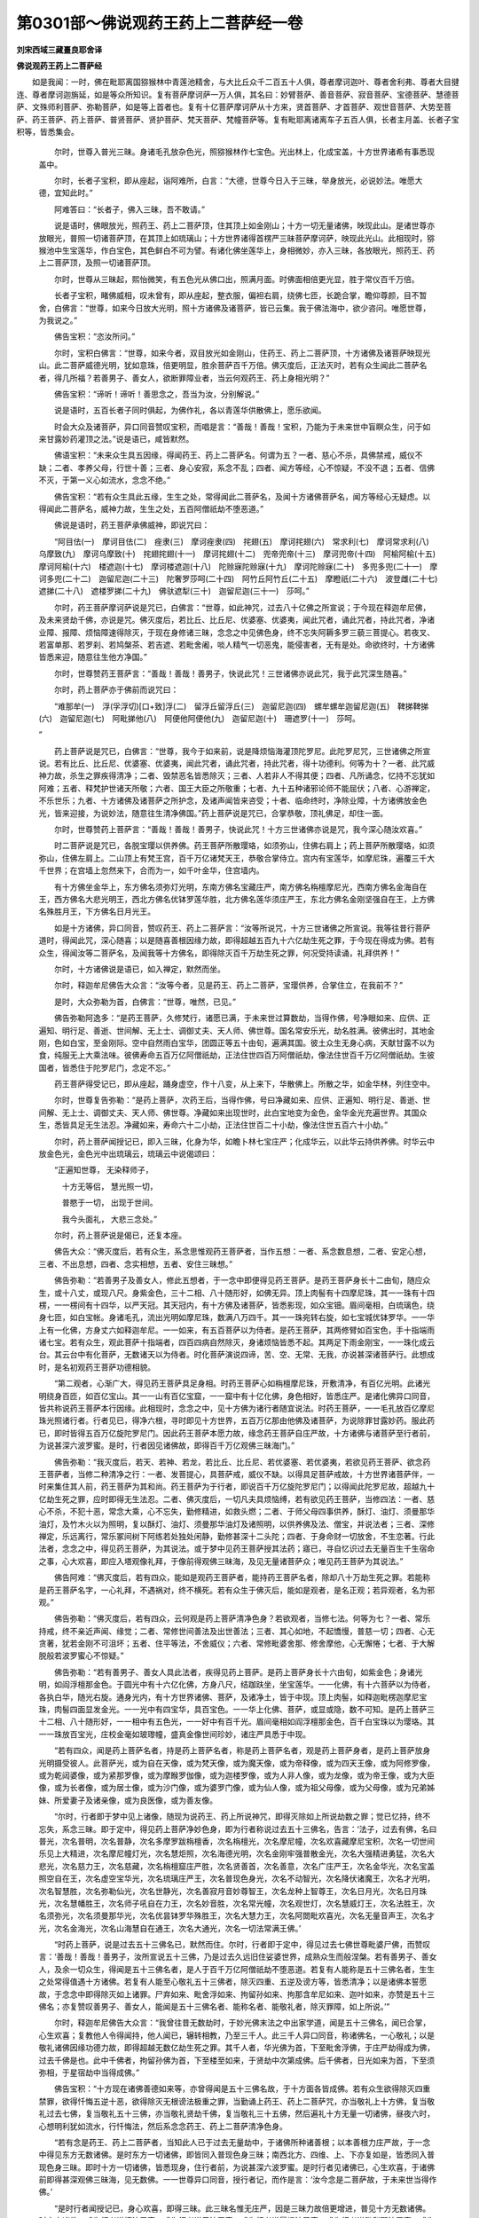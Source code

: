第0301部～佛说观药王药上二菩萨经一卷
========================================

**刘宋西域三藏畺良耶舍译**

**佛说观药王药上二菩萨经**


　　如是我闻：一时，佛在毗耶离国猕猴林中青莲池精舍，与大比丘众千二百五十人俱，尊者摩诃迦叶、尊者舍利弗、尊者大目揵连、尊者摩诃迦旃延，如是等众所知识。复有菩萨摩诃萨一万人俱，其名曰：妙臂菩萨、善音菩萨、寂音菩萨、宝德菩萨、慧德菩萨、文殊师利菩萨、弥勒菩萨，如是等上首者也。复有十亿菩萨摩诃萨从十方来，贤首菩萨、才首菩萨、观世音菩萨、大势至菩萨、药王菩萨、药上菩萨、普贤菩萨、贤护菩萨、梵天菩萨、梵幢菩萨等。复有毗耶离诸离车子五百人俱，长者主月盖、长者子宝积等，皆悉集会。

            　　尔时，世尊入普光三昧。身诸毛孔放杂色光，照猕猴林作七宝色。光出林上，化成宝盖，十方世界诸希有事悉现盖中。

            　　尔时，长者子宝积，即从座起，诣阿难所，白言：“大德，世尊今日入于三昧，举身放光，必说妙法。唯愿大德，宜知此时。”

            　　阿难答曰：“长者子，佛入三昧，吾不敢请。”

            　　说是语时，佛眼放光，照药王、药上二菩萨顶，住其顶上如金刚山；十方一切无量诸佛，映现此山。是诸世尊亦放眼光，普照一切诸菩萨顶，在其顶上如琉璃山；十方世界诸得首楞严三昧菩萨摩诃萨，映现此光山。此相现时，猕猴池中生宝莲华，作白宝色，其色鲜白不可为譬。有诸化佛坐莲华上，身相微妙，亦入三昧，各放眼光，照药王、药上二菩萨顶，及照一切诸菩萨顶。

            　　尔时，世尊从三昧起，熙怡微笑，有五色光从佛口出，照满月面。时佛面相倍更光显，胜于常仪百千万倍。

            　　长者子宝积，睹佛威相，叹未曾有，即从座起，整衣服，偏袒右肩，绕佛七匝，长跪合掌，瞻仰尊颜，目不暂舍，白佛言：“世尊，如来今日放大光明，照十方诸佛及诸菩萨，皆已云集。我于佛法海中，欲少咨问。唯愿世尊，为我说之。”

            　　佛告宝积：“恣汝所问。”

            　　尔时，宝积白佛言：“世尊，如来今者，双目放光如金刚山，住药王、药上二菩萨顶，十方诸佛及诸菩萨映现光山。此二菩萨威德光明，犹如意珠，倍更明显，胜余菩萨百千万倍。佛灭度后，正法灭时，若有众生闻此二菩萨名者，得几所福？若善男子、善女人，欲断罪障业者，当云何观药王、药上身相光明？”

            　　佛告宝积：“谛听！谛听！善思念之，吾当为汝，分别解说。”

            　　说是语时，五百长者子同时俱起，为佛作礼，各以青莲华供散佛上，愿乐欲闻。

            　　时会大众及诸菩萨，异口同音赞叹宝积，而唱是言：“善哉！善哉！宝积，乃能为于未来世中盲瞑众生，问于如来甘露妙药灌顶之法。”说是语已，咸皆默然。

            　　佛语宝积：“未来众生具五因缘，得闻药王、药上二菩萨名。何谓为五？一者、慈心不杀，具佛禁戒，威仪不缺；二者、孝养父母，行世十善；三者、身心安寂，系念不乱；四者、闻方等经，心不惊疑，不没不退；五者、信佛不灭，于第一义心如流水，念念不绝。”

            　　佛告宝积：“若有众生具此五缘，生生之处，常得闻此二菩萨名，及闻十方诸佛菩萨名，闻方等经心无疑虑。以得闻此二菩萨名，威神力故，生生之处，五百阿僧祇劫不堕恶道。”

            　　佛说是语时，药王菩萨承佛威神，即说咒曰：

            

            　　“阿目佉(一)　摩诃目佉(二)　痤隶(三)　摩诃痤隶(四)　挓翅(五)　摩诃挓翅(六)　常求利(七)　摩诃常求利(八)　乌摩致(九)　摩诃乌摩致(十)　挓翅挓翅(十一)　摩诃挓翅(十二)　兜帝兜帝(十三)　摩诃兜帝(十四)　阿榆阿榆(十五)　摩诃阿榆(十六)　楼遮迦(十七)　摩诃楼遮迦(十八)　陀赊寐陀赊寐(十九)　摩诃陀赊寐(二十)　多兜多兜(二十一)　摩诃多兜(二十二)　迦留尼迦(二十三)　陀奢罗莎呵(二十四)　阿竹丘阿竹丘(二十五)　摩瞪祇(二十六)　波登雌(二十七)　遮挮(二十八)　遮楼罗挮(二十九)　佛驮遮犁(三十)　迦留尼迦(三十一)　莎呵。”

            

            　　尔时，药王菩萨摩诃萨说是咒已，白佛言：“世尊，如此神咒，过去八十亿佛之所宣说；于今现在释迦牟尼佛，及未来贤劫千佛，亦说是咒。佛灭度后，若比丘、比丘尼、优婆塞、优婆夷，闻此咒者，诵此咒者，持此咒者，净诸业障、报障、烦恼障速得除灭，于现在身修诸三昧，念念之中见佛色身，终不忘失阿耨多罗三藐三菩提心。若夜叉、若富单那、若罗刹、若鸠槃茶、若吉遮、若毗舍阇，啖人精气一切恶鬼，能侵害者，无有是处。命欲终时，十方诸佛皆悉来迎，随意往生他方净国。”

            　　尔时，世尊赞药王菩萨言：“善哉！善哉！善男子，快说此咒！三世诸佛亦说此咒，我于此咒深生随喜。”

            　　尔时，药上菩萨亦于佛前而说咒曰：

            

            　　“难那牟(一)　浮(孚浮切)[口+致]浮(二)　留浮丘留浮丘(三)　迦留尼迦(四)　螺牟螺牟迦留尼迦(五)　鞞挮鞞挮(六)　迦留尼迦(七)　阿毗挮他(八)　阿便他阿便他(九)　迦留尼迦(十)　珊遮罗(十一)　莎呵。 
            ”

            

            　　药上菩萨说是咒已，白佛言：“世尊，我今于如来前，说是降烦恼海灌顶陀罗尼。此陀罗尼咒，三世诸佛之所宣说。若有比丘、比丘尼、优婆塞、优婆夷，闻此咒者，诵此咒者，持此咒者，得十功德利。何等为十？一者、此咒威神力故，杀生之罪疾得清净；二者、毁禁恶名皆悉除灭；三者、人若非人不得其便；四者、凡所诵念，忆持不忘犹如阿难；五者、释梵护世诸天所敬；六者、国王大臣之所敬重；七者、九十五种诸邪论师不能屈伏；八者、心游禅定，不乐世乐；九者、十方诸佛及诸菩萨之所护念，及诸声闻皆来咨受；十者、临命终时，净除业障，十方诸佛放金色光，皆来迎接，为说妙法，随意往生清净佛国。”药上菩萨说是咒已，合掌恭敬，顶礼佛足，却住一面。

            　　尔时，世尊赞药上菩萨言：“善哉！善哉！善男子，快说此咒！十方三世诸佛亦说是咒，我今深心随汝欢喜。”

            　　时二菩萨说是咒已，各脱宝璎以供养佛。药王菩萨所散璎珞，如须弥山，住佛右肩上；药上菩萨所散璎珞，如须弥山，住佛左肩上。二山顶上有梵王宫，百千万亿诸梵天王，恭敬合掌侍立。宫内有宝莲华，如摩尼珠，遍覆三千大千世界；在宫墙上忽然来下，合而为一，如千叶金华，住宫墙内。

            　　有十方佛坐金华上，东方佛名须弥灯光明，东南方佛名宝藏庄严，南方佛名栴檀摩尼光，西南方佛名金海自在王，西方佛名大悲光明王，西北方佛名优钵罗莲华胜，北方佛名莲华须庄严王，东北方佛名金刚坚强自在王，上方佛名殊胜月王，下方佛名日月光王。

            　　如是十方诸佛，异口同音，赞叹药王、药上二菩萨言：“汝等所说咒，十方三世诸佛之所宣说。我等往昔行菩萨道时，得闻此咒，深心随喜；以是随喜善根因缘力故，即得超越五百九十六亿劫生死之罪，于今现在得成为佛。若有众生，得闻汝等二菩萨名，及闻我等十方佛名，即得除灭百千万劫生死之罪，何况受持读诵，礼拜供养！”

            　　尔时，十方诸佛说是语已，如入禅定，默然而坐。

            　　尔时，释迦牟尼佛告大众言：“汝等今者，见是药王、药上二菩萨，宝璎供养，合掌住立，在我前不？”

            　　是时，大众弥勒为首，白佛言：“世尊，唯然，已见。”

            　　佛告弥勒阿逸多：“是药王菩萨，久修梵行，诸愿已满，于未来世过算数劫，当得作佛，号净眼如来、应供、正遍知、明行足、善逝、世间解、无上士、调御丈夫、天人师、佛世尊。国名常安乐光，劫名胜满。彼佛出时，其地金刚，色如白宝，至金刚际。空中自然雨白宝华，团圆正等五十由旬，遍满其国。彼土众生无身心病，天献甘露不以为食，纯服无上大乘法味。彼佛寿命五百万亿阿僧祇劫，正法住世四百万阿僧祇劫，像法住世百千万亿阿僧祇劫。生彼国者，皆悉住于陀罗尼门，念定不忘。”

            　　药王菩萨得受记已，即从座起，踊身虚空，作十八变，从上来下，华散佛上。所散之华，如金华林，列住空中。

            　　尔时，世尊复告弥勒：“是药上菩萨，次药王后，当得作佛，号曰净藏如来、应供、正遍知、明行足、善逝、世间解、无上士、调御丈夫、天人师、佛世尊。净藏如来出现世时，此白宝地变为金色，金华金光充遍世界。其国众生，悉皆具足无生法忍。净藏如来，寿命六十二小劫，正法住世百二十小劫，像法住世五百六十小劫。”

            　　尔时，药上菩萨闻授记已，即入三昧，化身为华，如瞻卜林七宝庄严；化成华云，以此华云持供养佛。时华云中放金色光，金色光中出琉璃云，琉璃云中说偈颂曰：

            

            　　“正遍知世尊， 无染释师子，

            　　　十方无等侣， 慧光照一切，

            　　　普愍于一切， 出现于世间。

            　　　我今头面礼， 大悲三念处。”

            

            　　尔时，药上菩萨说是偈已，还复本座。

            　　佛告大众：“佛灭度后，若有众生，系念思惟观药王菩萨者，当作五想：一者、系念数息想，二者、安定心想，三者、不出息想，四者、念实相想，五者、安住三昧想。”

            　　佛告弥勒：“若善男子及善女人，修此五想者，于一念中即便得见药王菩萨。是药王菩萨身长十二由旬，随应众生，或十八丈，或现八尺。身紫金色，三十二相、八十随形好，如佛无异。顶上肉髻有十四摩尼珠，其一一珠有十四楞，一一楞间有十四华，以严天冠。其天冠内，有十方佛及诸菩萨，皆悉影现，如众宝钿。眉间毫相，白琉璃色，绕身七匝，如白宝帐。身诸毛孔，流出光明如摩尼珠，数满八万四千。其一一珠宛转右旋，如七宝城优钵罗华。一一华上有一化佛，方身丈六如释迦牟尼。一一如来，有五百菩萨以为侍者。是药王菩萨，其两修臂如百宝色，手十指端雨诸七宝。若有众生，观此菩萨十指端者，四百四病自然除灭，身诸烦恼皆悉不起。其两足下雨金刚宝，一一珠化成云台。其云台中有化菩萨，无数诸天以为侍者。时化菩萨演说四谛，苦、空、无常、无我，亦说甚深诸菩萨行。此想成时，是名初观药王菩萨功德相貌。

            　　“第二观者，心渐广大，得见药王菩萨具足身相。时药王菩萨心如栴檀摩尼珠，开敷清净，有百亿光明。此诸光明绕身百匝，如百亿宝山。其一一山有百亿宝窟，一一窟中有十亿化佛，身色相好，皆悉庄严。是诸化佛异口同音，皆共称说药王菩萨本行因缘。此相现时，念念之中，见十方佛为诸行者随宜说法。时药王菩萨，一一毛孔放百亿摩尼珠光照诸行者。行者见已，得净六根，寻时即见十方世界，五百万亿那由他佛及诸菩萨，为说除罪甘露妙药。服此药已，即时皆得五百万亿旋陀罗尼门。因此药王菩萨本愿力故，缘念药王菩萨自庄严故，十方诸佛与诸菩萨至行者前，为说甚深六波罗蜜。是时，行者因见诸佛故，即得百千万亿观佛三昧海门。”

            　　佛告弥勒：“我灭度后，若天、若神、若龙，若比丘、比丘尼、若优婆塞、若优婆夷，若欲见药王菩萨、欲念药王菩萨者，当修二种清净之行：一者、发菩提心，具菩萨戒，威仪不缺。以得具足菩萨戒故，十方世界诸菩萨伴，一时来集住其人前，药王菩萨为其和尚。药王菩萨为于行者，即说百千万亿旋陀罗尼门；以得闻此陀罗尼故，超越九十亿劫生死之罪，应时即得无生法忍。二者、佛灭度后，一切凡夫具烦恼缚，若有欲见药王菩萨，当修四法：一者、慈心不杀，不犯十恶，常念大乘，心不忘失，勤修精进，如救头燃；二者、于师父母四事供养，酥灯、油灯、须曼那华油灯，及竹木火以为照明，复以酥灯、油灯、须曼那华油灯及诸照明，以供养佛及法、僧宝，并说法者；三者、深修禅定，乐远离行，常乐冢间树下阿练若处独处闲静，勤修甚深十二头陀；四者、于身命财一切放舍，不生恋著。行此法者，念念之中，得见药王菩萨，为其说法。或于梦中见药王菩萨授其法药；寤已，寻自忆识过去无量百生千生宿命之事，心大欢喜，即应入塔观像礼拜，于像前得观佛三昧海，及见无量诸菩萨众；唯见药王菩萨为其说法。”

            　　佛告阿难：“佛灭度后，若有四众，能如是观药王菩萨者，能持药王菩萨名者，除却八十万劫生死之罪。若能称是药王菩萨名字，一心礼拜，不遇祸对，终不横死。若有众生于佛灭后，能如是观者，是名正观；若异观者，名为邪观。”

            　　佛告弥勒：“佛灭度后，若有四众，云何观是药上菩萨清净色身？若欲观者，当修七法。何等为七？一者、常乐持戒，终不亲近声闻、缘觉；二者、常修世间善法及出世善法；三者、其心如地，不起憍慢，普慈一切；四者、心无贪著，犹若金刚不可沮坏；五者、住平等法，不舍威仪；六者、常修毗婆舍那、修舍摩他，心无懈惓；七者、于大解脱般若波罗蜜心不惊疑。”

            　　佛告弥勒：“若有善男子、善女人具此法者，疾得见药上菩萨。是药上菩萨身长十六由旬，如紫金色；身诸光明，如阎浮檀那金色。于圆光中有十六亿化佛，方身八尺，结跏趺坐，坐宝莲华。一一化佛，有十六菩萨以为侍者，各执白华，随光右旋。通身光内，有十方世界诸佛、菩萨，及诸净土，皆于中现。顶上肉髻，如释迦毗楞迦摩尼宝珠，肉髻四面显发金光。一一光中有四宝华，具百宝色。一一华上化佛、菩萨，或显或隐，数不可知。是药上菩萨三十二相、八十随形好，一一相中有五色光，一一好中有百千光。眉间毫相如阎浮檀那金色，百千白宝珠以为璎珞。其一一珠放百宝光，庄校金毫如玻瓈幢，盛真金像世间珍妙，诸庄严具悉于中现。

            　　“若有四众，闻是药上菩萨名者，持是药上菩萨名者，称是药上菩萨名者，观是药上菩萨身者，是药上菩萨放身光明摄受彼人。此菩萨光，或为自在天像，或为梵天像，或为魔天像，或为帝释像，或为四天王像，或为阿修罗像，或为乾闼婆像，或为紧那罗像，或为摩睺罗伽像，或为迦楼罗像，或为人非人像，或为龙像，或为帝王像，或为大臣像，或为长者像，或为居士像，或为沙门像，或为婆罗门像，或为仙人像，或为祖父母像，或为父母像，或为兄弟姊妹、所爱妻子及诸亲像，或为良医像，或为善友像。

            　　“尔时，行者即于梦中见上诸像，随现为说药王、药上所说神咒，即得灭除如上所说劫数之罪；觉已忆持，终不忘失，系念三昧。即于定中，得见药上菩萨净妙色身，即为行者称说过去五十三佛名，告言：‘法子，过去有佛，名曰普光，次名普明，次名普静，次名多摩罗跋栴檀香，次名栴檀光，次名摩尼幢，次名欢喜藏摩尼宝积，次名一切世间乐见上大精进，次名摩尼幢灯光，次名慧炬照，次名海德光明，次名金刚牢强普散金光，次名大强精进勇猛，次名大悲光，次名慈力王，次名慈藏，次名栴檀窟庄严胜，次名贤善首，次名善意，次名广庄严王，次名金华光，次名宝盖照空自在王，次名虚空宝华光，次名琉璃庄严王，次名普现色身光，次名不动智光，次名降伏诸魔王，次名才光明，次名智慧胜，次名弥勒仙光，次名世静光，次名善寂月音妙尊智王，次名龙种上智尊王，次名日月光，次名日月珠光，次名慧幡胜王，次名师子吼自在力王，次名妙音胜，次名常光幢，次名观世灯，次名慧威灯王，次名法胜王，次名须弥光，次名须曼那华光，次名优昙钵罗华殊胜王，次名大慧力王，次名阿閦毗欢喜光，次名无量音声王，次名才光，次名金海光，次名山海慧自在通王，次名大通光，次名一切法常满王佛。’

            　　“时药上菩萨，说是过去五十三佛名已，默然而住。尔时，行者即于定中，得见过去七佛世尊毗婆尸佛，而赞叹言：‘善哉！善哉！善男子，汝所宣说五十三佛，乃是过去久远旧住娑婆世界，成熟众生而般涅槃。若有善男子、善女人，及余一切众生，得闻是五十三佛名者，是人于百千万亿阿僧祇劫不堕恶道。若复有人能称是五十三佛名者，生生之处常得值遇十方诸佛。若复有人能至心敬礼五十三佛者，除灭四重、五逆及谤方等，皆悉清净；以是诸佛本誓愿故，于念念中即得除灭如上诸罪。尸弃如来、毗舍浮如来、拘留孙如来、拘那含牟尼如来、迦叶如来，亦赞是五十三佛名；亦复赞叹善男子、善女人，能闻是五十三佛名者、能称名者、能敬礼者，除灭罪障，如上所说。’”

            　　尔时，释迦牟尼佛告大众言：“我曾往昔无数劫时，于妙光佛末法之中出家学道，闻是五十三佛名，闻已合掌，心生欢喜；复教他人令得闻持，他人闻已，辗转相教，乃至三千人。此三千人异口同音，称诸佛名，一心敬礼；以是敬礼诸佛因缘功德力故，即得超越无数亿劫生死之罪。其千人者，华光佛为首，下至毗舍浮佛，于庄严劫得成为佛，过去千佛是也。此中千佛者，拘留孙佛为首，下至楼至如来，于贤劫中次第成佛。后千佛者，日光如来为首，下至须弥相，于星宿劫中当得成佛。”

            　　佛告宝积：“十方现在诸佛善德如来等，亦曾得闻是五十三佛名故，于十方面各皆成佛。若有众生欲得除灭四重禁罪，欲得忏悔五逆十恶，欲得除灭无根谤法极重之罪，当勤诵上药王、药上二菩萨咒，亦当敬礼上十方佛，复当敬礼过去七佛，复当敬礼五十三佛，亦当敬礼贤劫千佛，复当敬礼三十五佛，然后遍礼十方无量一切诸佛，昼夜六时，心想明利犹如流水，行忏悔法，然后系念念药王、药上二菩萨清净色身。

            　　“若有念是药王、药上二菩萨者，当知此人已于过去无量劫中，于诸佛所种诸善根；以本善根力庄严故，于一念中得见东方无数诸佛。是时东方一切诸佛，即皆同入普现色身三昧；南西北方、四维、上、下亦复如是，皆悉同入普现色身三昧。即时十方一切诸佛，皆悉现身，住行者前，为说甚深六波罗蜜。是时行者见诸佛已，心生欢喜，于诸佛前即得甚深观佛三昧海，见无数佛。一一世尊异口同音，授行者记，而作是言：‘汝今念是二菩萨故，于未来世当得作佛。’

            　　“是时行者闻授记已，身心欢喜，即得三昧。此三昧名惟无庄严，因是三昧力故倍更增进，普见十方无数诸佛。时十方诸佛，或为行者说檀波罗蜜，或为行者说尸波罗蜜，或为行者说羼提波罗蜜，或为行者说毗梨耶波罗蜜，或为行者说禅那波罗蜜，或为行者说般若波罗蜜，或为行者说方便波罗蜜，或为行者说愿波罗蜜，或为行者说力波罗蜜，或为行者说智波罗蜜，或为行者说慈悲喜舍，或为行者说四念处，或为行者说四正勤，或为行者说四如意足，或为行者说五根，或为行者说五力，或为行者说七觉分，或为行者说八正道分，或为行者说苦圣谛，或为行者说集圣谛，或为行者说灭圣谛，或为行者说道圣谛，或为行者说六和敬法，或为行者说六念法，如是种种分别广说无量法门。复因此惟无三昧海庄严力故，广为行者分别解说甚深十二因缘法。因是药王、药上二菩萨威神力故，复见东方无量诸佛及诸菩萨，身紫金色，相好无比；南西北方，四维上下，亦悉睹见一一如来身相众好，广说如观佛三昧海。

            　　“若有行者称是药王、药上二菩萨名者，若有念是二菩萨者，若有持是二菩萨名者，若有观是二菩萨身者，若诵是二菩萨所说陀罗尼神咒者，舍身来世得净六根，恒得生于大菩萨家，面貌端严，犹如帝释无可恶相；身力强壮，如那罗延威伏一切。其所生处，恒得值遇诸佛菩萨，闻甚深法；闻已欢喜，即得无量妙三昧门及陀罗尼。”

            　　佛告阿难：“若有众生，但闻是二菩萨名，得福无量，不可穷尽，何况具足如说修行！”

            　　尔时，阿难闻佛世尊赞叹，是二菩萨甚深智慧无量德行，即从座起，绕佛七匝，长跪合掌，白佛言：“世尊，此药王、药上二菩萨，过去世时，修何道行，种何功德，今于此众犹如梵幢，佛所赞叹，亦为大众之所称誉？如来今者双目放光，如摩尼珠，现在其顶，此妙瑞相昔所未睹！唯愿天尊，为我解说，此二菩萨往昔因缘。”

            　　尔时，世尊告阿难言：“谛听！谛听！善思念之。吾当为汝，分别解说，此二菩萨往昔因缘。”

            　　佛告阿难：“乃往过去无量无边阿僧祇劫，复倍是数数不可说。彼时有佛，号琉璃光照如来应供、正遍知、明行足、善逝、世间解、无上士、调御丈夫、天人师、佛世尊，劫名正安隐，国名悬胜幡。生彼佛国众生，寿命八大劫。彼佛世尊出现世间经十六大劫，然后乃于莲华讲堂入般涅槃。佛涅槃后，正法住世满八大劫，像法住世亦八大劫。于像法中，有千比丘发菩萨心，求菩萨戒，普为众生游行教化。尔时，众中有一比丘，名曰日藏，聪明多智，游历聚落、村营城邑、僧房堂阁、阿练若处，及至论堂，为诸大众广赞大乘菩萨本缘，亦说如来无上清净平等大慧。

            　　“尔时，众中有一长者，名星宿光，闻说大乘平等大慧，心生欢喜，即从座起，持呵梨勒果及诸杂药，至日藏所，白言：‘大德，我闻仁者说甘露药。如仁所说，服此药者，不老不死。’作此语已，头面著地，礼比丘足，复持此药奉上比丘，白言：‘仁者，今以此药，奉上仁者及大德僧。’尔时，日藏即为咒愿，受呵梨勒。长者闻法，复闻咒愿，心大欢喜，遍礼十方无量诸佛，于日藏前发弘誓愿，而作是言：‘我闻仁者说佛慧药，如仁所说，真实不虚。今持雪山良药，奉上仁者并及众僧。以此功德，愿我生生不求人天三界福报，正心回向阿耨多罗三藐三菩提。我今至诚发无上道心，于未来世必当成佛。此愿不虚，必如尊者所说佛慧。我得菩提清净力时，虽未成佛，若有众生闻我名者，愿得除灭众生三种病苦：一者、众生身中四百四病，但称我名即得除愈。二者、邪见愚痴及恶道苦，愿永不受；我作佛时，生我国土诸众生等，悉皆悟解平等大乘，更无异趣。三者、阎浮提中及余他方有三恶趣名，闻我名者，永更不受三恶趣身；设堕恶趣，我终不成阿耨多罗三藐三菩提。若有礼拜，系念观我身相者，愿此众生消除三障，如净琉璃内外映彻，见佛色身亦复如是。若有众生见佛清净色身者，愿此众生，于平等慧永不退失。’

            　　“发此愿已，五体投地，遍礼十方无量诸佛。礼诸佛已，持真珠华，散日藏上，白言：‘和尚，因和尚故得闻无上清净佛慧。我闻是已，于和尚前已发甚深阿耨多罗三藐三菩提心。此愿不虚，必成佛者，令我所散妙真珠华，化为华盖，住和尚上。’作此语已，所散宝珠，如宝莲华行列空中，变成华盖。其盖有光，金色具足。一切大众睹见此事，异口同音，赞叹大长者星宿光言：‘善哉！善哉！大长者，汝能于此大众之中，已能深发大弘誓愿，乃现如此微妙瑞相。我等今者观此瑞相，必得成佛，无有疑也！’

            　　“尔时，星宿光长者有弟，名电光明，见兄长者发菩提心，身心随喜，白言：‘大兄，我今家中大有醍醐及诸良药。愿兄听我普施一切，不限众僧。’其兄报言：‘听随汝意。’尔时，电光长者白其兄言：‘我今亦复随从大兄，欲发甚深阿耨多罗三藐三菩提心。’其兄答言：‘若欲发心，汝今应礼十方诸佛，于大和尚日藏比丘前，宜发甚深无上道意。’弟白兄言：‘我今以此醍醐良药以施一切，复以妙华上十方佛，回此功德，愿如大兄所发誓愿，等无有异。若我所愿诚实不虚，令我所散上妙莲华，住虚空中，犹如华树。’时会大众，见电光长者所散莲华，列住空中。其一一华如菩提树，列住空中，华果具足。尔时，大众异口同音，亦皆赞叹电光长者而作是言：‘汝今瑞应，如兄长者等无有异，于未来世必得成佛，无有疑也！’”

            　　佛告阿难：“汝今当知，时大长者以呵梨勒雪山胜药，以施众僧；众僧服已，得闻妙法，以药力故除二种病：一者、四大增损，二者、烦恼瞋恚。因此药故，时诸大众皆发阿耨多罗三藐三菩提心，而唱是言：‘我等于未来世悉当成佛！’时诸大众各相谓言：‘我等今者因此大士施二种药，得发无上法王之心，当王三千大千世界。为报恩故，当为立号，因行立名，故名药王。’”

            　　佛告阿难：“汝今当知此药王菩萨，闻诸大众为立号时，敬礼大众而作是言：‘大德众僧为我立号，名曰药王。我今应当依名定实：若我所施回向佛道，必得成就，愿我两手雨一切药，摩洗众生，除一切病。若有众生闻我名者、礼拜我者、观我身相者，当令此等皆服甚深妙陀罗尼无碍法药，当令此等现在身上，除去诸恶，无愿不从。我成佛时，愿诸众生具大乘行。’作是语时，于虚空中，雨七宝盖，覆药王上。盖光明中而说偈言：

            

            　　“‘大士妙善愿， 施药济一切，

            　　　　未来当成佛， 号名曰净眼。

            　　　　广度诸天人， 慈心无边际，

            　　　　慧眼照一切， 未来当成佛。’

            

            　　“尔时，药王闻此偈已，身心欢喜，即入三昧。其三昧名曰惟无庄严，三昧力故，见佛无数，净除业障，即得超越九百万亿阿僧祇劫生死之罪。尔时，众中为立号者，今此药王菩萨摩诃萨是。”

            　　佛告阿难：“汝今当知，时弟长者药施人者，因药施故，世人称赞此长者药，用施众僧及施一切。服此药者，得上气力，得妙上药，亦闻上妙大乘法药。尔时世人因行立名，名曰药上。尔时，药上菩萨闻诸世人，称赞已德名曰药上，因发誓愿：‘今此世间一切大众，为我立号，名曰药上。愿我后世得成十种清净力时，以上法药普施一切。愿诸众生闻我名者，烦恼盛火速得消灭。若有众生礼拜我者、称我名者、观我身相者，当令此等得服上妙不死解脱甘露上药。’尔时，大众闻是语已，各脱璎珞，共散药上菩萨。所散璎珞如七宝台，停住空中。台中有光纯黄金色，声如梵音而说偈言：

            

            　　“善哉胜大士， 显发弘誓愿，

            　　　必度苦众生， 心无有疑虑。

            　　　未来当成佛， 号名曰净藏，

            　　　救护诸世间， 没于苦海者。’”

            

            　　佛告阿难：“汝今好当谛听，佛语慎勿忘失！此药王、药上二菩萨者，乃是过去、现在、未来诸佛世尊灌顶法子。若有众生闻此二菩萨名者，永度苦海，不堕生死，恒得值遇诸佛菩萨，何况具足如说修行！若有善男子、善女人，闻二菩萨所说神咒，若观此二菩萨身相者，于现在世必得见药王、药上，及见于我、贤劫千佛，于未来世见无数佛；一一世尊为其说法，生净佛土，其心坚固，终不退转阿耨多罗三藐三菩提心。”

            　　尔时，阿难即从座起，为佛作礼，绕佛七匝，白佛言：“世尊，当云何名此经？云何奉持之？”

            　　佛告阿难：“谛听！谛听！善思念之。此法之要，名《灭诸罪障》，亦名《忏悔恶业神咒》，亦名《治烦恼病甘露妙药》，亦名《观药王药上清净色身》。”

            　　佛告阿难：“此法之要，有如是等殊胜妙名。我灭度后，若有比丘及比丘尼闻此经者，至心随喜，经须臾间，四重恶业皆悉清净。若有优婆塞、优婆夷闻此经者，至心随喜，经须臾间，若犯五戒、破八支斋，疾得清净。若国王、大臣、刹利、居士，毗舍、首陀、婆罗门等，及余一切闻此经者，经须臾间至心随喜，五逆十恶悉得清净。”

            　　佛告阿难：“此药王、药上本行因缘，是阎浮提人病之良药。”

            　　尔时，世尊说是语已，默然而住，如入三昧。

            　　尔时，长者子宝积，及尊者阿难，无数大众，闻佛所说，皆大欢喜。以欢喜故，长者众中，五千人得无生法忍。他方来诸菩萨等有十千人，住首楞严三昧。舍利弗弟子五百比丘，不受诸漏，成阿罗汉。天龙八部，其数无量，皆发无上正真道意。

            　　尔时，诸比丘、比丘尼及诸大众，闻佛所说，欢喜奉行，作礼而退。

            　　
